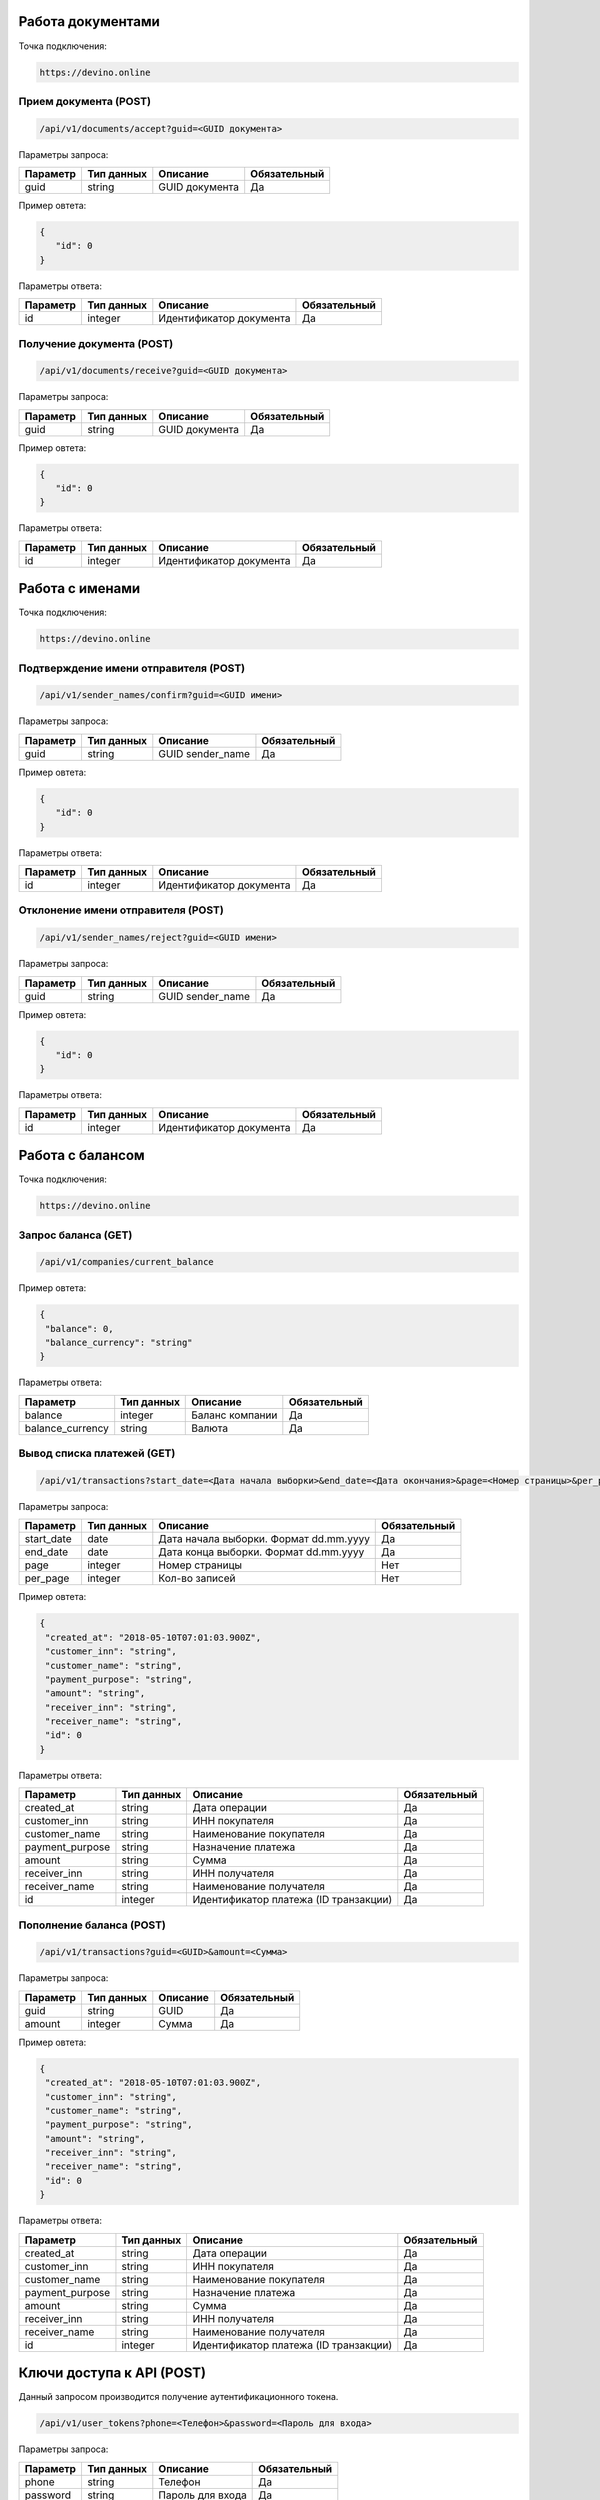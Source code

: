 Работа документами
==================

Точка подключения:
   
.. code-block:: json

   https://devino.online
   


Прием документа (POST)
----------------------

.. code-block:: json

   /api/v1/documents/accept?guid=<GUID документа>
   
   
Параметры запроса:
 
+----------------------+------------+--------------------------------------------------------+--------------+
|      Параметр        | Тип данных |    Описание                                            |Обязательный  |
+======================+============+========================================================+==============+
| guid                 |   string   |  GUID документа                                        |       Да     |
+----------------------+------------+--------------------------------------------------------+--------------+

Пример овтета:

.. code-block:: json

   {
      "id": 0
   }
   
 
Параметры ответа:
 
+----------------------+------------+--------------------------------------------------------+--------------+
|      Параметр        | Тип данных |    Описание                                            |Обязательный  |
+======================+============+========================================================+==============+
| id                   |   integer  |  Идентификатор документа                               |       Да     |
+----------------------+------------+--------------------------------------------------------+--------------+


Получение документа (POST)
--------------------------

.. code-block:: json

   /api/v1/documents/receive?guid=<GUID документа>
   
   
Параметры запроса:
 
+----------------------+------------+--------------------------------------------------------+--------------+
|      Параметр        | Тип данных |    Описание                                            |Обязательный  |
+======================+============+========================================================+==============+
| guid                 |   string   |  GUID документа                                        |       Да     |
+----------------------+------------+--------------------------------------------------------+--------------+

Пример овтета:

.. code-block:: json

   {
      "id": 0
   }
   
 
Параметры ответа:
 
+----------------------+------------+--------------------------------------------------------+--------------+
|      Параметр        | Тип данных |    Описание                                            |Обязательный  |
+======================+============+========================================================+==============+
| id                   |   integer  |  Идентификатор документа                               |       Да     |
+----------------------+------------+--------------------------------------------------------+--------------+


Работа с именами
================

Точка подключения:
   
.. code-block:: json

   https://devino.online
   

Подтверждение имени отправителя (POST)
--------------------------------------

.. code-block:: json

   /api/v1/sender_names/confirm?guid=<GUID имени>
   
   
Параметры запроса:
 
+----------------------+------------+--------------------------------------------------------+--------------+
|      Параметр        | Тип данных |    Описание                                            |Обязательный  |
+======================+============+========================================================+==============+
| guid                 |   string   |  GUID sender_name                                      |       Да     |
+----------------------+------------+--------------------------------------------------------+--------------+

Пример овтета:

.. code-block:: json

   {
      "id": 0
   }
   
 
Параметры ответа:
 
+----------------------+------------+--------------------------------------------------------+--------------+
|      Параметр        | Тип данных |    Описание                                            |Обязательный  |
+======================+============+========================================================+==============+
| id                   |   integer  |  Идентификатор документа                               |       Да     |
+----------------------+------------+--------------------------------------------------------+--------------+


Отклонение имени отправителя (POST)
-----------------------------------

.. code-block:: json

   /api/v1/sender_names/reject?guid=<GUID имени>
   
   
Параметры запроса:
 
+----------------------+------------+--------------------------------------------------------+--------------+
|      Параметр        | Тип данных |    Описание                                            |Обязательный  |
+======================+============+========================================================+==============+
| guid                 |   string   |  GUID sender_name                                      |       Да     |
+----------------------+------------+--------------------------------------------------------+--------------+

Пример овтета:

.. code-block:: json

   {
      "id": 0
   }
   
 
Параметры ответа:
 
+----------------------+------------+--------------------------------------------------------+--------------+
|      Параметр        | Тип данных |    Описание                                            |Обязательный  |
+======================+============+========================================================+==============+
| id                   |   integer  |  Идентификатор документа                               |       Да     |
+----------------------+------------+--------------------------------------------------------+--------------+


Работа с балансом
=================

Точка подключения:
   
.. code-block:: json

   https://devino.online


Запрос баланса (GET)
--------------------

   
.. code-block:: json

   /api/v1/companies/current_balance
   
Пример овтета:

.. code-block:: json

   {
    "balance": 0,
    "balance_currency": "string"
   }
   
 
Параметры ответа:
 
+----------------------+------------+--------------------------------------------------------+--------------+
|      Параметр        | Тип данных |    Описание                                            |Обязательный  |
+======================+============+========================================================+==============+
| balance              |   integer  |  Баланс компании                                       |       Да     |
+----------------------+------------+--------------------------------------------------------+--------------+
| balance_currency     |   string   |  Валюта                                                |       Да     |
+----------------------+------------+--------------------------------------------------------+--------------+

Вывод списка платежей (GET)
---------------------------

.. code-block:: json

   /api/v1/transactions?start_date=<Дата начала выборки>&end_date=<Дата окончания>&page=<Номер страницы>&per_page=<Кол-во записей>
   
   
Параметры запроса:
 
+----------------------+------------+----------------------------------------------------+--------------+
|      Параметр        | Тип данных |    Описание                                        |Обязательный  |
+======================+============+====================================================+==============+
| start_date           |   date     |  Дата начала выборки. Формат dd.mm.yyyy            |       Да     |
+----------------------+------------+----------------------------------------------------+--------------+
| end_date             |   date     |  Дата конца выборки. Формат dd.mm.yyyy             |       Да     |
+----------------------+------------+----------------------------------------------------+--------------+
| page                 |   integer  |  Номер страницы                                    |       Нет    |
+----------------------+------------+----------------------------------------------------+--------------+
| per_page             |   integer  |  Кол-во записей                                    |       Нет    |
+----------------------+------------+----------------------------------------------------+--------------+

Пример овтета:

.. code-block:: json

   {
    "created_at": "2018-05-10T07:01:03.900Z",
    "customer_inn": "string",
    "customer_name": "string",
    "payment_purpose": "string",
    "amount": "string",
    "receiver_inn": "string",
    "receiver_name": "string",
    "id": 0
   }
   
   
Параметры ответа:
 
+----------------------+------------+--------------------------------------------------------+--------------+
|      Параметр        | Тип данных |    Описание                                            |Обязательный  |
+======================+============+========================================================+==============+
| created_at           |   string   |  Дата операции                                         |       Да     |
+----------------------+------------+--------------------------------------------------------+--------------+
| customer_inn         |   string   |  ИНН покупателя                                        |       Да     |
+----------------------+------------+--------------------------------------------------------+--------------+
| customer_name        |   string   |  Наименование покупателя                               |       Да     |
+----------------------+------------+--------------------------------------------------------+--------------+
| payment_purpose      |   string   |  Назначение платежа                                    |       Да     |
+----------------------+------------+--------------------------------------------------------+--------------+
| amount               |   string   |  Сумма                                                 |       Да     |
+----------------------+------------+--------------------------------------------------------+--------------+
| receiver_inn         |   string   |  ИНН получателя                                        |       Да     |
+----------------------+------------+--------------------------------------------------------+--------------+
| receiver_name        |   string   |  Наименование получателя                               |       Да     |
+----------------------+------------+--------------------------------------------------------+--------------+
| id                   |   integer  |  Идентификатор платежа (ID транзакции)                 |       Да     |
+----------------------+------------+--------------------------------------------------------+--------------+


Пополнение баланса (POST)
-------------------------

.. code-block:: json

   /api/v1/transactions?guid=<GUID>&amount=<Сумма>
   
 

Параметры запроса:
 
+----------------------+------------+----------------------------------------------------+--------------+
|      Параметр        | Тип данных |    Описание                                        |Обязательный  |
+======================+============+====================================================+==============+
| guid                 |   string   |  GUID                                              |       Да     |
+----------------------+------------+----------------------------------------------------+--------------+
| amount               |   integer  |  Сумма                                             |       Да     |
+----------------------+------------+----------------------------------------------------+--------------+


Пример овтета:

.. code-block:: json

   {
    "created_at": "2018-05-10T07:01:03.900Z",
    "customer_inn": "string",
    "customer_name": "string",
    "payment_purpose": "string",
    "amount": "string",
    "receiver_inn": "string",
    "receiver_name": "string",
    "id": 0
   }
   
   
Параметры ответа:
 
+----------------------+------------+--------------------------------------------------------+--------------+
|      Параметр        | Тип данных |    Описание                                            |Обязательный  |
+======================+============+========================================================+==============+
| created_at           |   string   |  Дата операции                                         |       Да     |
+----------------------+------------+--------------------------------------------------------+--------------+
| customer_inn         |   string   |  ИНН покупателя                                        |       Да     |
+----------------------+------------+--------------------------------------------------------+--------------+
| customer_name        |   string   |  Наименование покупателя                               |       Да     |
+----------------------+------------+--------------------------------------------------------+--------------+
| payment_purpose      |   string   |  Назначение платежа                                    |       Да     |
+----------------------+------------+--------------------------------------------------------+--------------+
| amount               |   string   |  Сумма                                                 |       Да     |
+----------------------+------------+--------------------------------------------------------+--------------+
| receiver_inn         |   string   |  ИНН получателя                                        |       Да     |
+----------------------+------------+--------------------------------------------------------+--------------+
| receiver_name        |   string   |  Наименование получателя                               |       Да     |
+----------------------+------------+--------------------------------------------------------+--------------+
| id                   |   integer  |  Идентификатор платежа (ID транзакции)                 |       Да     |
+----------------------+------------+--------------------------------------------------------+--------------+


Ключи доступа к API (POST)
==========================

Данный запросом производится получение аутентификационного токена.

.. code-block:: json

   /api/v1/user_tokens?phone=<Телефон>&password=<Пароль для входа>
   

Параметры запроса:
 
+----------------------+------------+----------------------------------------------------+--------------+
|      Параметр        | Тип данных |    Описание                                        |Обязательный  |
+======================+============+====================================================+==============+
| phone                |   string   |  Телефон                                           |       Да     |
+----------------------+------------+----------------------------------------------------+--------------+
| password             |   string   |  Пароль для входа                                  |       Да     |
+----------------------+------------+----------------------------------------------------+--------------+


Пример овтета:

.. code-block:: json

   {
      "id": 0,
      "phone_number": "string",
      "token": "string"
   }
   
   
Параметры ответа:
 
+----------------------+------------+--------------------------------------------------------+--------------+
|      Параметр        | Тип данных |    Описание                                            |Обязательный  |
+======================+============+========================================================+==============+
| id                   |   integer   |  Идентификатор пользователя                           |       Да     |
+----------------------+------------+--------------------------------------------------------+--------------+
| phone_number         |   string   |  Телефон                                               |       Да     |
+----------------------+------------+--------------------------------------------------------+--------------+
| token                |   string   |  Токен авторизации                                     |       Да     |
+----------------------+------------+--------------------------------------------------------+--------------+

Коды ошибок
===========

+----------------------+--------------------------------------+
|   HTTP status code   | Описание                             |
+======================+======================================+
| 401                  | Неверный токен или формат заголовка  |
+----------------------+--------------------------------------+
| 403                  | Нет прав доступа к ресурсу           |
+----------------------+--------------------------------------+
| 404                  | Запрашиваемый ресурс не найден       |
+----------------------+--------------------------------------+
| 422                  | Ошибка валидации                     |
+----------------------+--------------------------------------+
